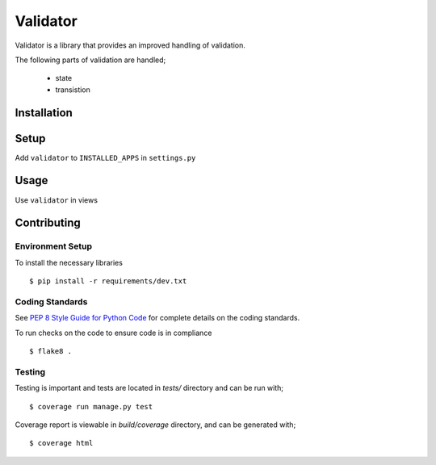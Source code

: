 Validator
#########

Validator is a library that provides an improved handling of validation.

The following parts of validation are handled;

    - state
    - transistion


Installation
============

.. code-block:: bash
   pip install etools-validator


Setup
=====

Add ``validator`` to ``INSTALLED_APPS`` in ``settings.py``

.. code-block:: python
   INSTALLED_APPS = [
       ...
       'validator',
   ]


Usage
=====

Use ``validator`` in views

..  code-block:: python
   from validator.mixins import ValidatorViewMixin

   class ExampleView(ValidatorViewMixin, ListCreateAPIView):
       ...


Contributing
============

Environment Setup
-----------------

To install the necessary libraries

::

   $ pip install -r requirements/dev.txt


Coding Standards
----------------

See `PEP 8 Style Guide for Python Code <https://www.python.org/dev/peps/pep-0008/>`_ for complete details on the coding standards.

To run checks on the code to ensure code is in compliance

::

   $ flake8 .


Testing
-------

Testing is important and tests are located in `tests/` directory and can be run with;

::

   $ coverage run manage.py test

Coverage report is viewable in `build/coverage` directory, and can be generated with;

::

   $ coverage html
